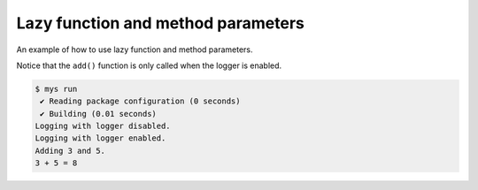 Lazy function and method parameters
===================================

An example of how to use lazy function and method parameters.

Notice that the ``add()`` function is only called when the logger is
enabled.

.. code-block:: text

   $ mys run
    ✔ Reading package configuration (0 seconds)
    ✔ Building (0.01 seconds)
   Logging with logger disabled.
   Logging with logger enabled.
   Adding 3 and 5.
   3 + 5 = 8
